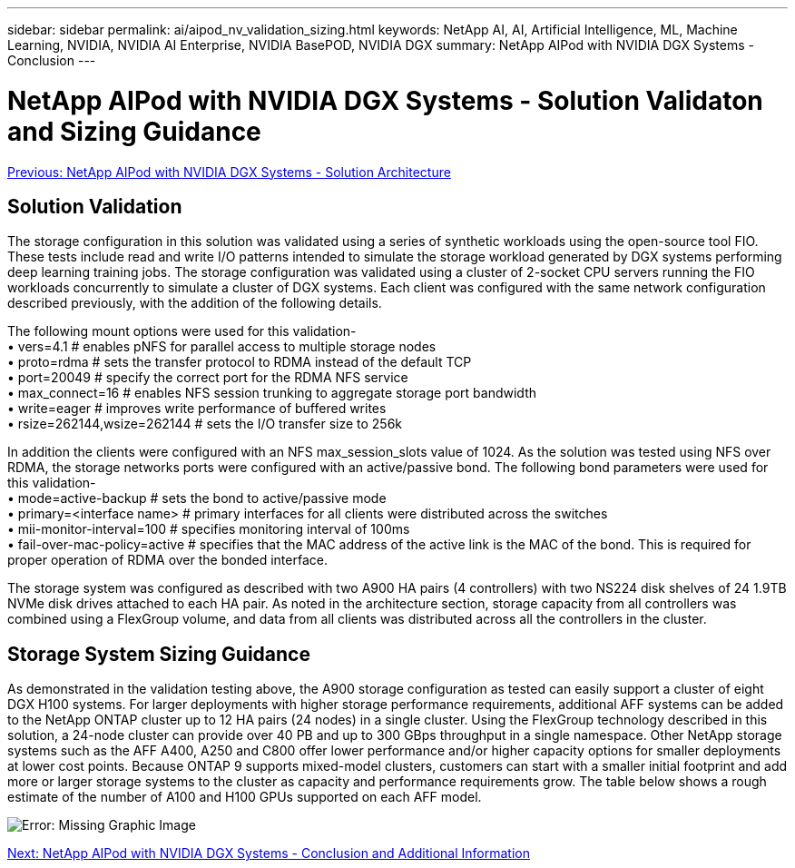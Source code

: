 ---
sidebar: sidebar
permalink: ai/aipod_nv_validation_sizing.html
keywords: NetApp AI, AI, Artificial Intelligence, ML, Machine Learning, NVIDIA, NVIDIA AI Enterprise, NVIDIA BasePOD, NVIDIA DGX
summary: NetApp AIPod with NVIDIA DGX Systems - Conclusion
---

= NetApp AIPod with NVIDIA DGX Systems - Solution Validaton and Sizing Guidance
:hardbreaks:
:nofooter:
:icons: font
:linkattrs:
:imagesdir: ./../media/

link:aipod_nv_architecture.html[Previous: NetApp AIPod with NVIDIA DGX Systems - Solution Architecture]

== Solution Validation

The storage configuration in this solution was validated using a series of synthetic workloads using the open-source tool FIO. These tests include read and write I/O patterns intended to simulate the storage workload generated by DGX systems performing deep learning training jobs. The storage configuration was validated using a cluster of 2-socket CPU servers running the FIO workloads concurrently to simulate a cluster of DGX systems. Each client was configured with the same network configuration described previously, with the addition of the following details.

The following mount options were used for this validation-
• vers=4.1                  # enables pNFS for parallel access to multiple storage nodes
• proto=rdma                # sets the transfer protocol to RDMA instead of the default TCP
• port=20049                # specify the correct port for the RDMA NFS service
• max_connect=16            # enables NFS session trunking to aggregate storage port bandwidth
• write=eager               # improves write performance of buffered writes
• rsize=262144,wsize=262144 # sets the I/O transfer size to 256k

In addition the clients were configured with an NFS max_session_slots value of 1024. As the solution was tested using NFS over RDMA, the storage networks ports were configured with an active/passive bond. The following bond parameters were used for this validation-
• mode=active-backup                    # sets the bond to active/passive mode
• primary=<interface name>              # primary interfaces for all clients were distributed across the switches 
• mii-monitor-interval=100              # specifies monitoring interval of 100ms 
• fail-over-mac-policy=active           # specifies that the MAC address of the active link is the MAC of the bond. This is required for proper operation of RDMA over the bonded interface. 

The storage system was configured as described with two A900 HA pairs (4 controllers) with two NS224 disk shelves of 24 1.9TB NVMe disk drives attached to each HA pair. As noted in the architecture section, storage capacity from all controllers was combined using a FlexGroup volume, and data from all clients was distributed across all the controllers in the cluster. 

== Storage System Sizing Guidance

As demonstrated in the validation testing above, the A900 storage configuration as tested can easily support a cluster of eight DGX H100 systems. For larger deployments with higher storage performance requirements, additional AFF systems can be added to the NetApp ONTAP cluster up to 12 HA pairs (24 nodes) in a single cluster. Using the FlexGroup technology described in this solution, a 24-node cluster can provide over 40 PB and up to 300 GBps throughput in a single namespace. Other NetApp storage systems such as the AFF A400, A250 and C800 offer lower performance and/or higher capacity options for smaller deployments at lower cost points. Because ONTAP 9 supports mixed-model clusters, customers can start with a smaller initial footprint and add more or larger storage systems to the cluster as capacity and performance requirements grow. The table below shows a rough estimate of the number of A100 and H100 GPUs supported on each AFF model.

image:aipod_nv_sizing.png[Error: Missing Graphic Image]

link:aipod_nv_conclusion_add_info.html[Next: NetApp AIPod with NVIDIA DGX Systems - Conclusion and Additional Information]